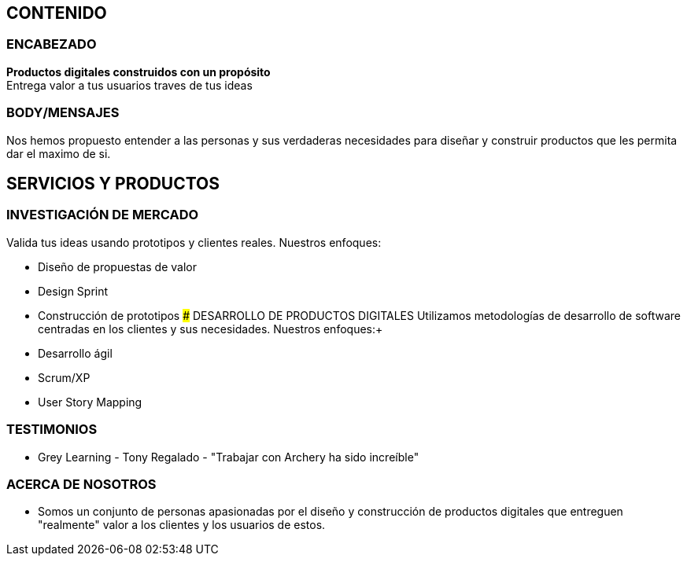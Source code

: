 ## CONTENIDO 
### ENCABEZADO
*Productos digitales construidos con un propósito* +
Entrega valor a tus usuarios traves de tus ideas

### BODY/MENSAJES
Nos hemos propuesto entender a las personas y sus verdaderas necesidades para diseñar y construir productos que les permita dar el maximo de si.

## SERVICIOS Y PRODUCTOS
### INVESTIGACIÓN DE MERCADO 
Valida tus ideas usando prototipos y clientes reales. Nuestros enfoques: +

* Diseño de propuestas de valor
* Design Sprint
* Construcción de prototipos
### DESARROLLO DE PRODUCTOS DIGITALES
Utilizamos metodologías de desarrollo de software centradas en los clientes y sus necesidades. Nuestros enfoques:+

* Desarrollo ágil
* Scrum/XP
* User Story Mapping

### TESTIMONIOS
* Grey Learning - Tony Regalado - "Trabajar con Archery ha sido increíble" 

### ACERCA DE NOSOTROS
* Somos un conjunto de personas apasionadas por el diseño y construcción de productos digitales que entreguen "realmente" valor a los clientes y los usuarios de estos.

